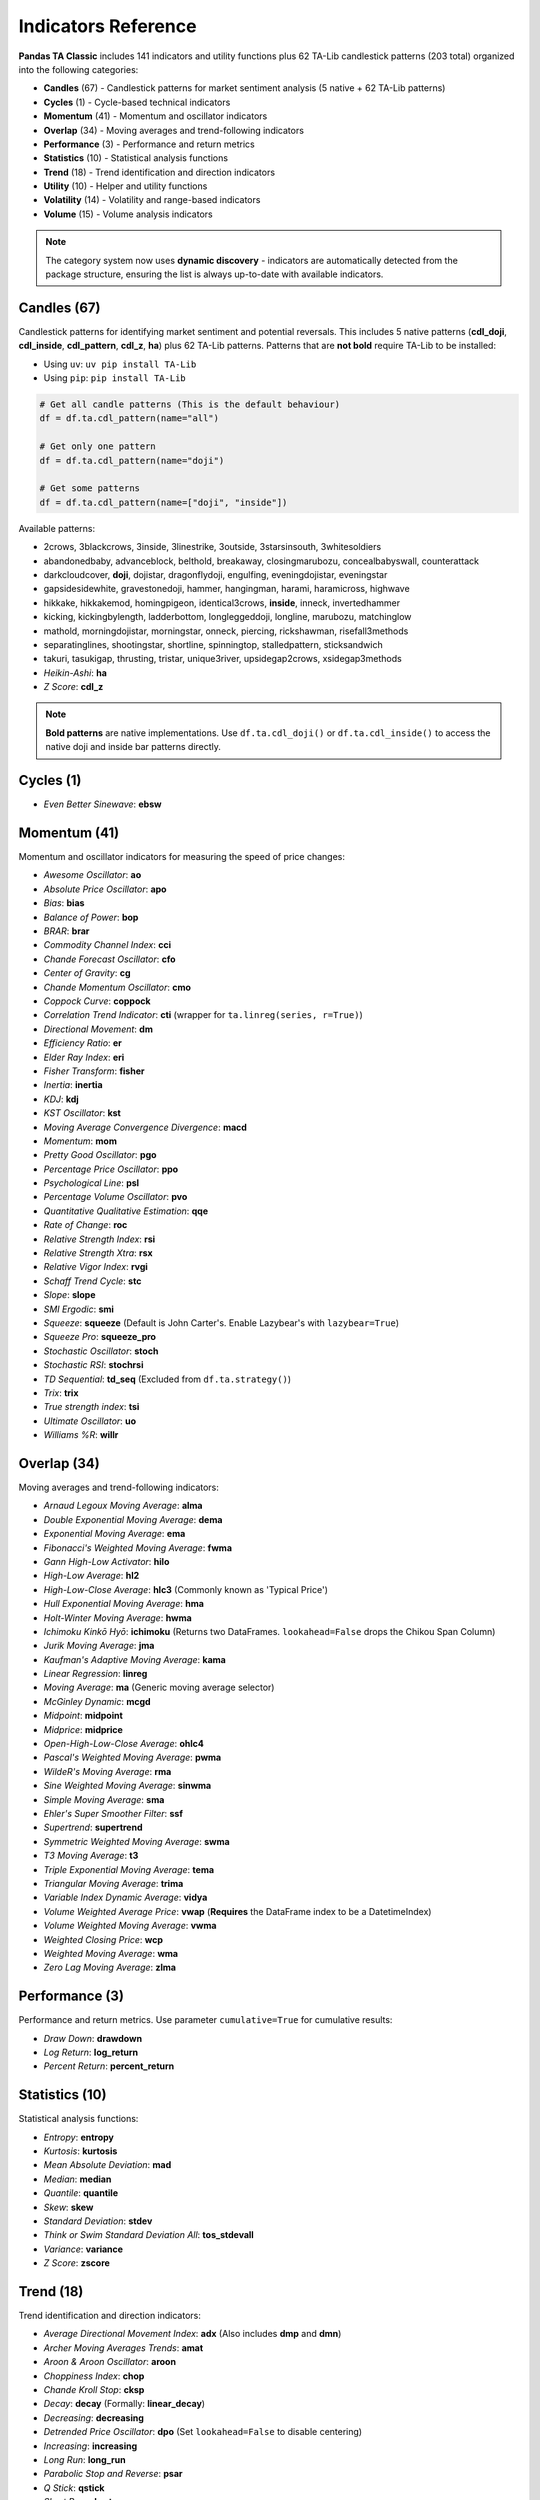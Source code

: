 Indicators Reference
===================

**Pandas TA Classic** includes 141 indicators and utility functions plus 62 TA-Lib candlestick patterns (203 total) organized into the following categories:

* **Candles** (67) - Candlestick patterns for market sentiment analysis (5 native + 62 TA-Lib patterns)  
* **Cycles** (1) - Cycle-based technical indicators  
* **Momentum** (41) - Momentum and oscillator indicators
* **Overlap** (34) - Moving averages and trend-following indicators
* **Performance** (3) - Performance and return metrics
* **Statistics** (10) - Statistical analysis functions
* **Trend** (18) - Trend identification and direction indicators
* **Utility** (10) - Helper and utility functions
* **Volatility** (14) - Volatility and range-based indicators
* **Volume** (15) - Volume analysis indicators

.. note::
   The category system now uses **dynamic discovery** - indicators are automatically detected from the package structure, ensuring the list is always up-to-date with available indicators.

Candles (67)
------------

Candlestick patterns for identifying market sentiment and potential reversals. This includes 5 native patterns (**cdl_doji**, **cdl_inside**, **cdl_pattern**, **cdl_z**, **ha**) plus 62 TA-Lib patterns. Patterns that are **not bold** require TA-Lib to be installed:

- Using ``uv``: ``uv pip install TA-Lib``
- Using ``pip``: ``pip install TA-Lib``

.. code-block:: python

    # Get all candle patterns (This is the default behaviour)
    df = df.ta.cdl_pattern(name="all")

    # Get only one pattern
    df = df.ta.cdl_pattern(name="doji")

    # Get some patterns
    df = df.ta.cdl_pattern(name=["doji", "inside"])

Available patterns:

* 2crows, 3blackcrows, 3inside, 3linestrike, 3outside, 3starsinsouth, 3whitesoldiers
* abandonedbaby, advanceblock, belthold, breakaway, closingmarubozu, concealbabyswall, counterattack
* darkcloudcover, **doji**, dojistar, dragonflydoji, engulfing, eveningdojistar, eveningstar
* gapsidesidewhite, gravestonedoji, hammer, hangingman, harami, haramicross, highwave
* hikkake, hikkakemod, homingpigeon, identical3crows, **inside**, inneck, invertedhammer
* kicking, kickingbylength, ladderbottom, longleggeddoji, longline, marubozu, matchinglow
* mathold, morningdojistar, morningstar, onneck, piercing, rickshawman, risefall3methods
* separatinglines, shootingstar, shortline, spinningtop, stalledpattern, sticksandwich
* takuri, tasukigap, thrusting, tristar, unique3river, upsidegap2crows, xsidegap3methods
* *Heikin-Ashi*: **ha**
* *Z Score*: **cdl_z**

.. note::
   **Bold patterns** are native implementations. Use ``df.ta.cdl_doji()`` or ``df.ta.cdl_inside()`` to access the native doji and inside bar patterns directly.

Cycles (1)
----------

* *Even Better Sinewave*: **ebsw**

Momentum (41)
-------------

Momentum and oscillator indicators for measuring the speed of price changes:

* *Awesome Oscillator*: **ao**
* *Absolute Price Oscillator*: **apo** 
* *Bias*: **bias**
* *Balance of Power*: **bop**
* *BRAR*: **brar**
* *Commodity Channel Index*: **cci**
* *Chande Forecast Oscillator*: **cfo**
* *Center of Gravity*: **cg**
* *Chande Momentum Oscillator*: **cmo**
* *Coppock Curve*: **coppock**
* *Correlation Trend Indicator*: **cti** (wrapper for ``ta.linreg(series, r=True)``)
* *Directional Movement*: **dm**
* *Efficiency Ratio*: **er**
* *Elder Ray Index*: **eri**
* *Fisher Transform*: **fisher**
* *Inertia*: **inertia**
* *KDJ*: **kdj**
* *KST Oscillator*: **kst**
* *Moving Average Convergence Divergence*: **macd**
* *Momentum*: **mom**
* *Pretty Good Oscillator*: **pgo**
* *Percentage Price Oscillator*: **ppo**
* *Psychological Line*: **psl**
* *Percentage Volume Oscillator*: **pvo**
* *Quantitative Qualitative Estimation*: **qqe**
* *Rate of Change*: **roc**
* *Relative Strength Index*: **rsi**
* *Relative Strength Xtra*: **rsx**
* *Relative Vigor Index*: **rvgi**
* *Schaff Trend Cycle*: **stc**
* *Slope*: **slope**
* *SMI Ergodic*: **smi**
* *Squeeze*: **squeeze** (Default is John Carter's. Enable Lazybear's with ``lazybear=True``)
* *Squeeze Pro*: **squeeze_pro**
* *Stochastic Oscillator*: **stoch**
* *Stochastic RSI*: **stochrsi**
* *TD Sequential*: **td_seq** (Excluded from ``df.ta.strategy()``)
* *Trix*: **trix**
* *True strength index*: **tsi**
* *Ultimate Oscillator*: **uo**
* *Williams %R*: **willr**

Overlap (34)
------------

Moving averages and trend-following indicators:

* *Arnaud Legoux Moving Average*: **alma**
* *Double Exponential Moving Average*: **dema**
* *Exponential Moving Average*: **ema**
* *Fibonacci's Weighted Moving Average*: **fwma**
* *Gann High-Low Activator*: **hilo**
* *High-Low Average*: **hl2**
* *High-Low-Close Average*: **hlc3** (Commonly known as 'Typical Price')
* *Hull Exponential Moving Average*: **hma**
* *Holt-Winter Moving Average*: **hwma**
* *Ichimoku Kinkō Hyō*: **ichimoku** (Returns two DataFrames. ``lookahead=False`` drops the Chikou Span Column)
* *Jurik Moving Average*: **jma**
* *Kaufman's Adaptive Moving Average*: **kama**
* *Linear Regression*: **linreg**
* *Moving Average*: **ma** (Generic moving average selector)
* *McGinley Dynamic*: **mcgd**
* *Midpoint*: **midpoint**
* *Midprice*: **midprice**
* *Open-High-Low-Close Average*: **ohlc4**
* *Pascal's Weighted Moving Average*: **pwma**
* *WildeR's Moving Average*: **rma**
* *Sine Weighted Moving Average*: **sinwma**
* *Simple Moving Average*: **sma**
* *Ehler's Super Smoother Filter*: **ssf**
* *Supertrend*: **supertrend**
* *Symmetric Weighted Moving Average*: **swma**
* *T3 Moving Average*: **t3**
* *Triple Exponential Moving Average*: **tema**
* *Triangular Moving Average*: **trima**
* *Variable Index Dynamic Average*: **vidya**
* *Volume Weighted Average Price*: **vwap** (**Requires** the DataFrame index to be a DatetimeIndex)
* *Volume Weighted Moving Average*: **vwma**
* *Weighted Closing Price*: **wcp**
* *Weighted Moving Average*: **wma**
* *Zero Lag Moving Average*: **zlma**

Performance (3)
---------------

Performance and return metrics. Use parameter ``cumulative=True`` for cumulative results:

* *Draw Down*: **drawdown**
* *Log Return*: **log_return**
* *Percent Return*: **percent_return**

Statistics (10)
---------------

Statistical analysis functions:

* *Entropy*: **entropy**
* *Kurtosis*: **kurtosis**  
* *Mean Absolute Deviation*: **mad**
* *Median*: **median**
* *Quantile*: **quantile**
* *Skew*: **skew**
* *Standard Deviation*: **stdev**
* *Think or Swim Standard Deviation All*: **tos_stdevall**
* *Variance*: **variance**
* *Z Score*: **zscore**

Trend (18)
----------

Trend identification and direction indicators:

* *Average Directional Movement Index*: **adx** (Also includes **dmp** and **dmn**)
* *Archer Moving Averages Trends*: **amat**
* *Aroon & Aroon Oscillator*: **aroon**
* *Choppiness Index*: **chop**
* *Chande Kroll Stop*: **cksp**
* *Decay*: **decay** (Formally: **linear_decay**)
* *Decreasing*: **decreasing**
* *Detrended Price Oscillator*: **dpo** (Set ``lookahead=False`` to disable centering)
* *Increasing*: **increasing**
* *Long Run*: **long_run**
* *Parabolic Stop and Reverse*: **psar**
* *Q Stick*: **qstick**
* *Short Run*: **short_run**
* *Trend Signals*: **tsignals**
* *TTM Trend*: **ttm_trend**
* *Vertical Horizontal Filter*: **vhf**
* *Vortex*: **vortex**
* *Cross Signals*: **xsignals**

Utility (10)
------------

Helper and utility functions:

* *Above*: **above**
* *Above Value*: **above_value**
* *Below*: **below**
* *Below Value*: **below_value**
* *Cross*: **cross**
* *Cross Value*: **cross_value**
* *Decreasing*: **decreasing**
* *Increasing*: **increasing**
* *Long Run*: **long_run**
* *Short Run*: **short_run**

Volatility (14)
---------------

Volatility and range-based indicators:

* *Aberration*: **aberration**
* *Acceleration Bands*: **accbands**
* *Average True Range*: **atr**
* *Bollinger Bands*: **bbands**
* *Donchian Channel*: **donchian**
* *Holt-Winter Channel*: **hwc**
* *Keltner Channel*: **kc**
* *Mass Index*: **massi**
* *Normalized Average True Range*: **natr**
* *Price Distance*: **pdist**
* *Relative Volatility Index*: **rvi**
* *Elder's Thermometer*: **thermo**
* *True Range*: **true_range**
* *Ulcer Index*: **ui**

Volume (15)
-----------

Volume analysis indicators:

* *Accumulation/Distribution Index*: **ad**
* *Accumulation/Distribution Oscillator*: **adosc**
* *Archer On-Balance Volume*: **aobv**
* *Chaikin Money Flow*: **cmf**
* *Elder's Force Index*: **efi**
* *Ease of Movement*: **eom**
* *Klinger Volume Oscillator*: **kvo**
* *Money Flow Index*: **mfi**
* *Negative Volume Index*: **nvi**
* *On-Balance Volume*: **obv**
* *Positive Volume Index*: **pvi**
* *Price-Volume*: **pvol**
* *Price Volume Rank*: **pvr**
* *Price Volume Trend*: **pvt**
* *Volume Profile*: **vp**